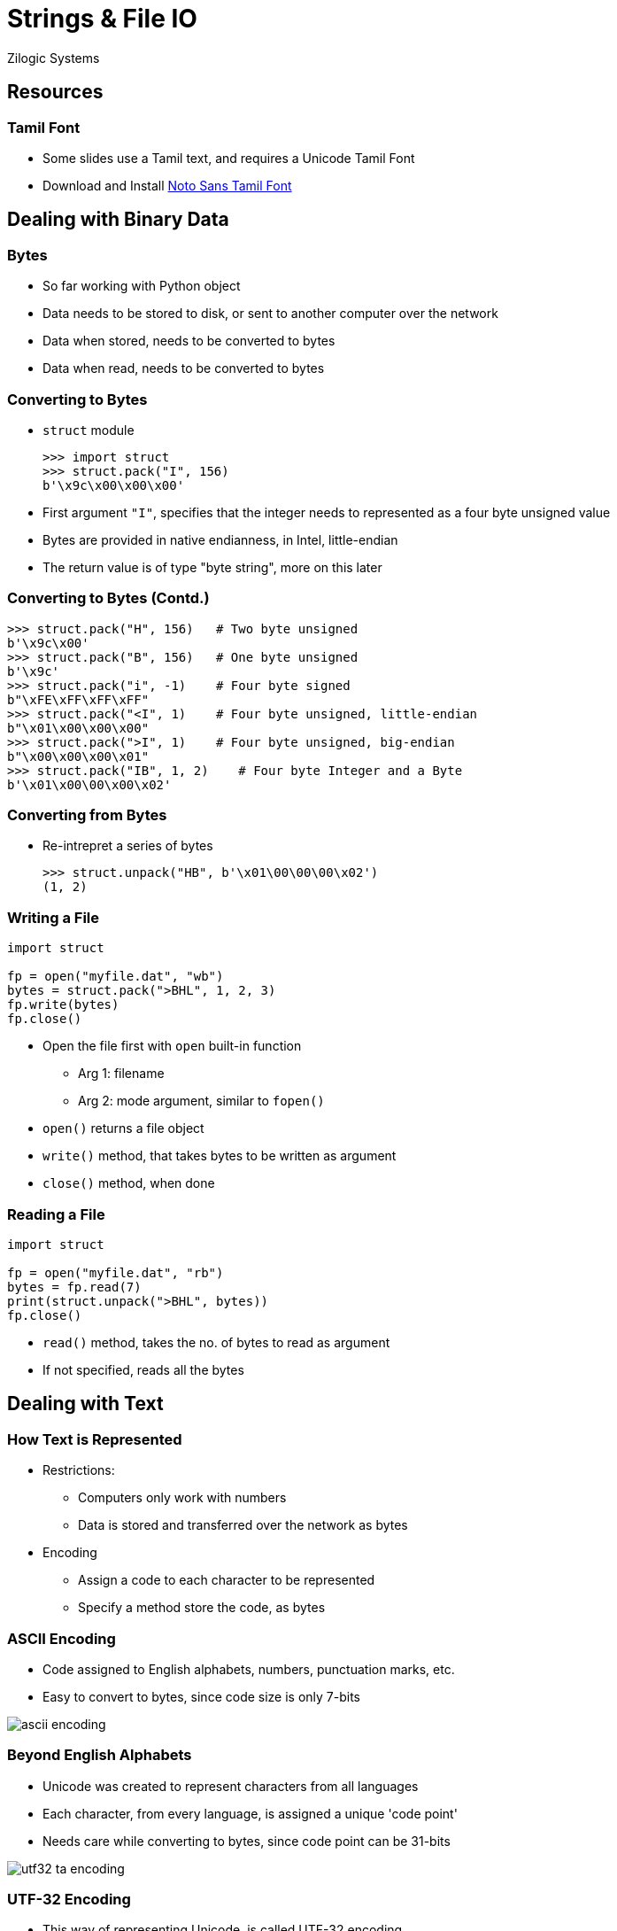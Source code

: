 = Strings & File IO
Zilogic Systems
:data-uri:

== Resources

=== Tamil Font

  * Some slides use a Tamil text, and requires a Unicode Tamil Font

  * Download and Install link:{include:noto-sans-ta.zip.datauri}["Noto Sans Tamil Font",filename="noto-sans-ta.zip"]

== Dealing with Binary Data

=== Bytes

  * So far working with Python object

  * Data needs to be stored to disk, or sent to another computer over
    the network

  * Data when stored, needs to be converted to bytes

  * Data when read, needs to be converted to bytes

=== Converting to Bytes

  * `struct` module
+
[source,python]
-------
>>> import struct
>>> struct.pack("I", 156)
b'\x9c\x00\x00\x00'
-------
+
  * First argument `"I"`, specifies that the integer needs to
    represented as a four byte unsigned value

  * Bytes are provided in native endianness, in Intel, little-endian

  * The return value is of type "byte string", more on this later

=== Converting to Bytes (Contd.)

[source,python]
------
>>> struct.pack("H", 156)   # Two byte unsigned
b'\x9c\x00'
>>> struct.pack("B", 156)   # One byte unsigned
b'\x9c'
>>> struct.pack("i", -1)    # Four byte signed
b"\xFE\xFF\xFF\xFF"
>>> struct.pack("<I", 1)    # Four byte unsigned, little-endian
b"\x01\x00\x00\x00"
>>> struct.pack(">I", 1)    # Four byte unsigned, big-endian
b"\x00\x00\x00\x01"
>>> struct.pack("IB", 1, 2)    # Four byte Integer and a Byte
b'\x01\x00\00\x00\x02'
------

=== Converting from Bytes

  * Re-intrepret a series of bytes
+
[source,python]
------
>>> struct.unpack("HB", b'\x01\00\00\00\x02')
(1, 2)
------

[role="two-column"]
=== Writing a File

[role="left"]
[source,python]
------
import struct

fp = open("myfile.dat", "wb")
bytes = struct.pack(">BHL", 1, 2, 3)
fp.write(bytes)
fp.close()
------

[role="right"]
   * Open the file first with `open` built-in function

     - Arg 1: filename
     - Arg 2: mode argument, similar to `fopen()`

   * `open()` returns a file object

   * `write()` method, that takes bytes to be written as argument

   * `close()` method, when done

[role="two-column"]
=== Reading a File

[role="left"]
[source,python]
------
import struct

fp = open("myfile.dat", "rb")
bytes = fp.read(7)
print(struct.unpack(">BHL", bytes))
fp.close()
------

[role="right"]
   * `read()` method, takes the no. of bytes to read as argument

   * If not specified, reads all the bytes

== Dealing with Text

=== How Text is Represented

  * Restrictions:

    - Computers only work with numbers

    - Data is stored and transferred over the network as bytes

  * Encoding

    - Assign a code to each character to be represented

    - Specify a method store the code, as bytes


=== ASCII Encoding

    * Code assigned to English alphabets, numbers, punctuation marks, etc.

    * Easy to convert to bytes, since code size is only 7-bits

image::figures/ascii-encoding.png[align="center"]

=== Beyond English Alphabets

  * Unicode was created to represent characters from all languages

  * Each character, from every language, is assigned a unique 'code
    point'

  * Needs care while converting to bytes, since code point can be 31-bits

image::figures/utf32-ta-encoding.png[align="center"]

=== UTF-32 Encoding

  * This way of representing Unicode, is called UTF-32 encoding

  * Representing text, in UTF-32, can lead lot of wastage of memory

image::figures/utf32-en-encoding.png[align="center"]

=== UTF-8 Encoding

  * UTF-8 defines a transformation that represents Unicode 1 - 4 bytes

  * Lower code points used frequently are represented using 1 byte

  * Higher code points used less frequently are represented using 4 bytes
    
image::figures/utf8-encoding.png[align="center",width="60%"]

=== ASCII vs UTF-8

  * For the first 127 characters ASCII and Unicode assign the same
    code / code points

  * UTF-8 encoding is designed such that the first 127 characters are
    encoded in a single byte

  * So all valid ASCII files, are also valid UTF-8 files

  * UTF-8 encoding is backwards compatible with ASCII

=== Converting Text to Bytes

  * Strings in Python are represented in Unicode
+
[source,python]
------
>>> print("Hello World")
Hello World
>>> print("தமிழ்")
தமிழ்
------
+
  * Provides a mechanism to encode to bytes, using various encodings
+
[source,python]
-------
>>> "அ".encode("utf-8")
b'\xe0\xae\x85'
-------

=== Strings vs Byte Strings

  * Two types of string in Python

    - Byte strings are composed of bytes
    - Strings are composed of Unicode characters

  * Strings should be encoded to bytes before being stored, or sent
    over the network

  * All file and network related code, work with byte strings

  * If a Unicode string is used, encoding needs to be specified

=== Writing a Text File

[source,python]
------
fp = open("myfile.txt", "w", encoding="utf-8")
fp.write("Welcome to Unicode: தமிழ்")
fp.close()
------

=== Reading a File

[source,python]
------
fp = open("myfile.txt", "r", encoding="utf-8")
print(fp.read())
fp.close()
------

  * If encoding is not specified, system specific default encoding
    will be used

  * Trying to decode a UTF-8 text file, as ASCII will result in a
    run-time error

=== Python Source Code and Unicode

  * By default Python 3 assumes source files to be encoded in UTF-8

  * Enables, string literals to be written in any language

  * Comments can also be written in any language

